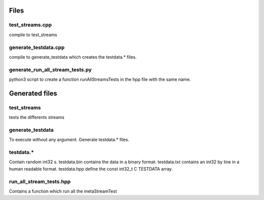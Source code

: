 Files
=====

test_streams.cpp
----------------

compile to test_streams

generate_testdata.cpp
---------------------

compile to generate_testdata which creates the testdata.* files.

generate_run_all_stream_tests.py
--------------------------------

python3 script to create a function runAllStreamsTests in the hpp file with the
same name.

Generated files
===============

test_streams
------------

tests the differents streams

generate_testdata
-----------------

To execute without any argument.
Generate testdata.* files.

testdata.*
----------

Contain random int32 s.
testdata.bin contains the data in a binary format.
testdata.txt contains an int32 by line in a human readable format.
testdata.hpp define the const int32_t C TESTDATA array.

run_all_stream_tests.hpp
------------------------

Contains a function which run all the metaStreamTest
